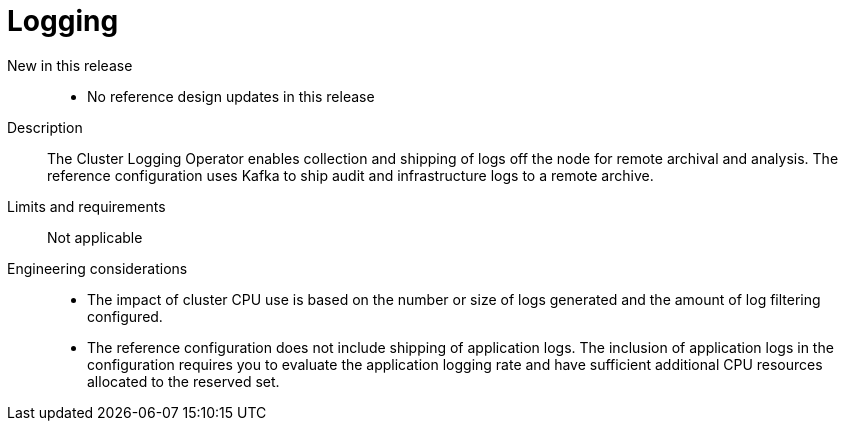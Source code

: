 // Module included in the following assemblies:
//
// * scalability_and_performance/telco_core_ref_design_specs/telco-core-rds.adoc

:_mod-docs-content-type: REFERENCE
[id="telco-core-logging_{context}"]
= Logging

New in this release::
* No reference design updates in this release

Description::
The Cluster Logging Operator enables collection and shipping of logs off the node for remote archival and analysis.
The reference configuration uses Kafka to ship audit and infrastructure logs to a remote archive.

Limits and requirements::
Not applicable

Engineering considerations::
* The impact of cluster CPU use is based on the number or size of logs generated and the amount of log filtering configured.
* The reference configuration does not include shipping of application logs.
The inclusion of application logs in the configuration requires you to evaluate the application logging rate and have sufficient additional CPU resources allocated to the reserved set.
